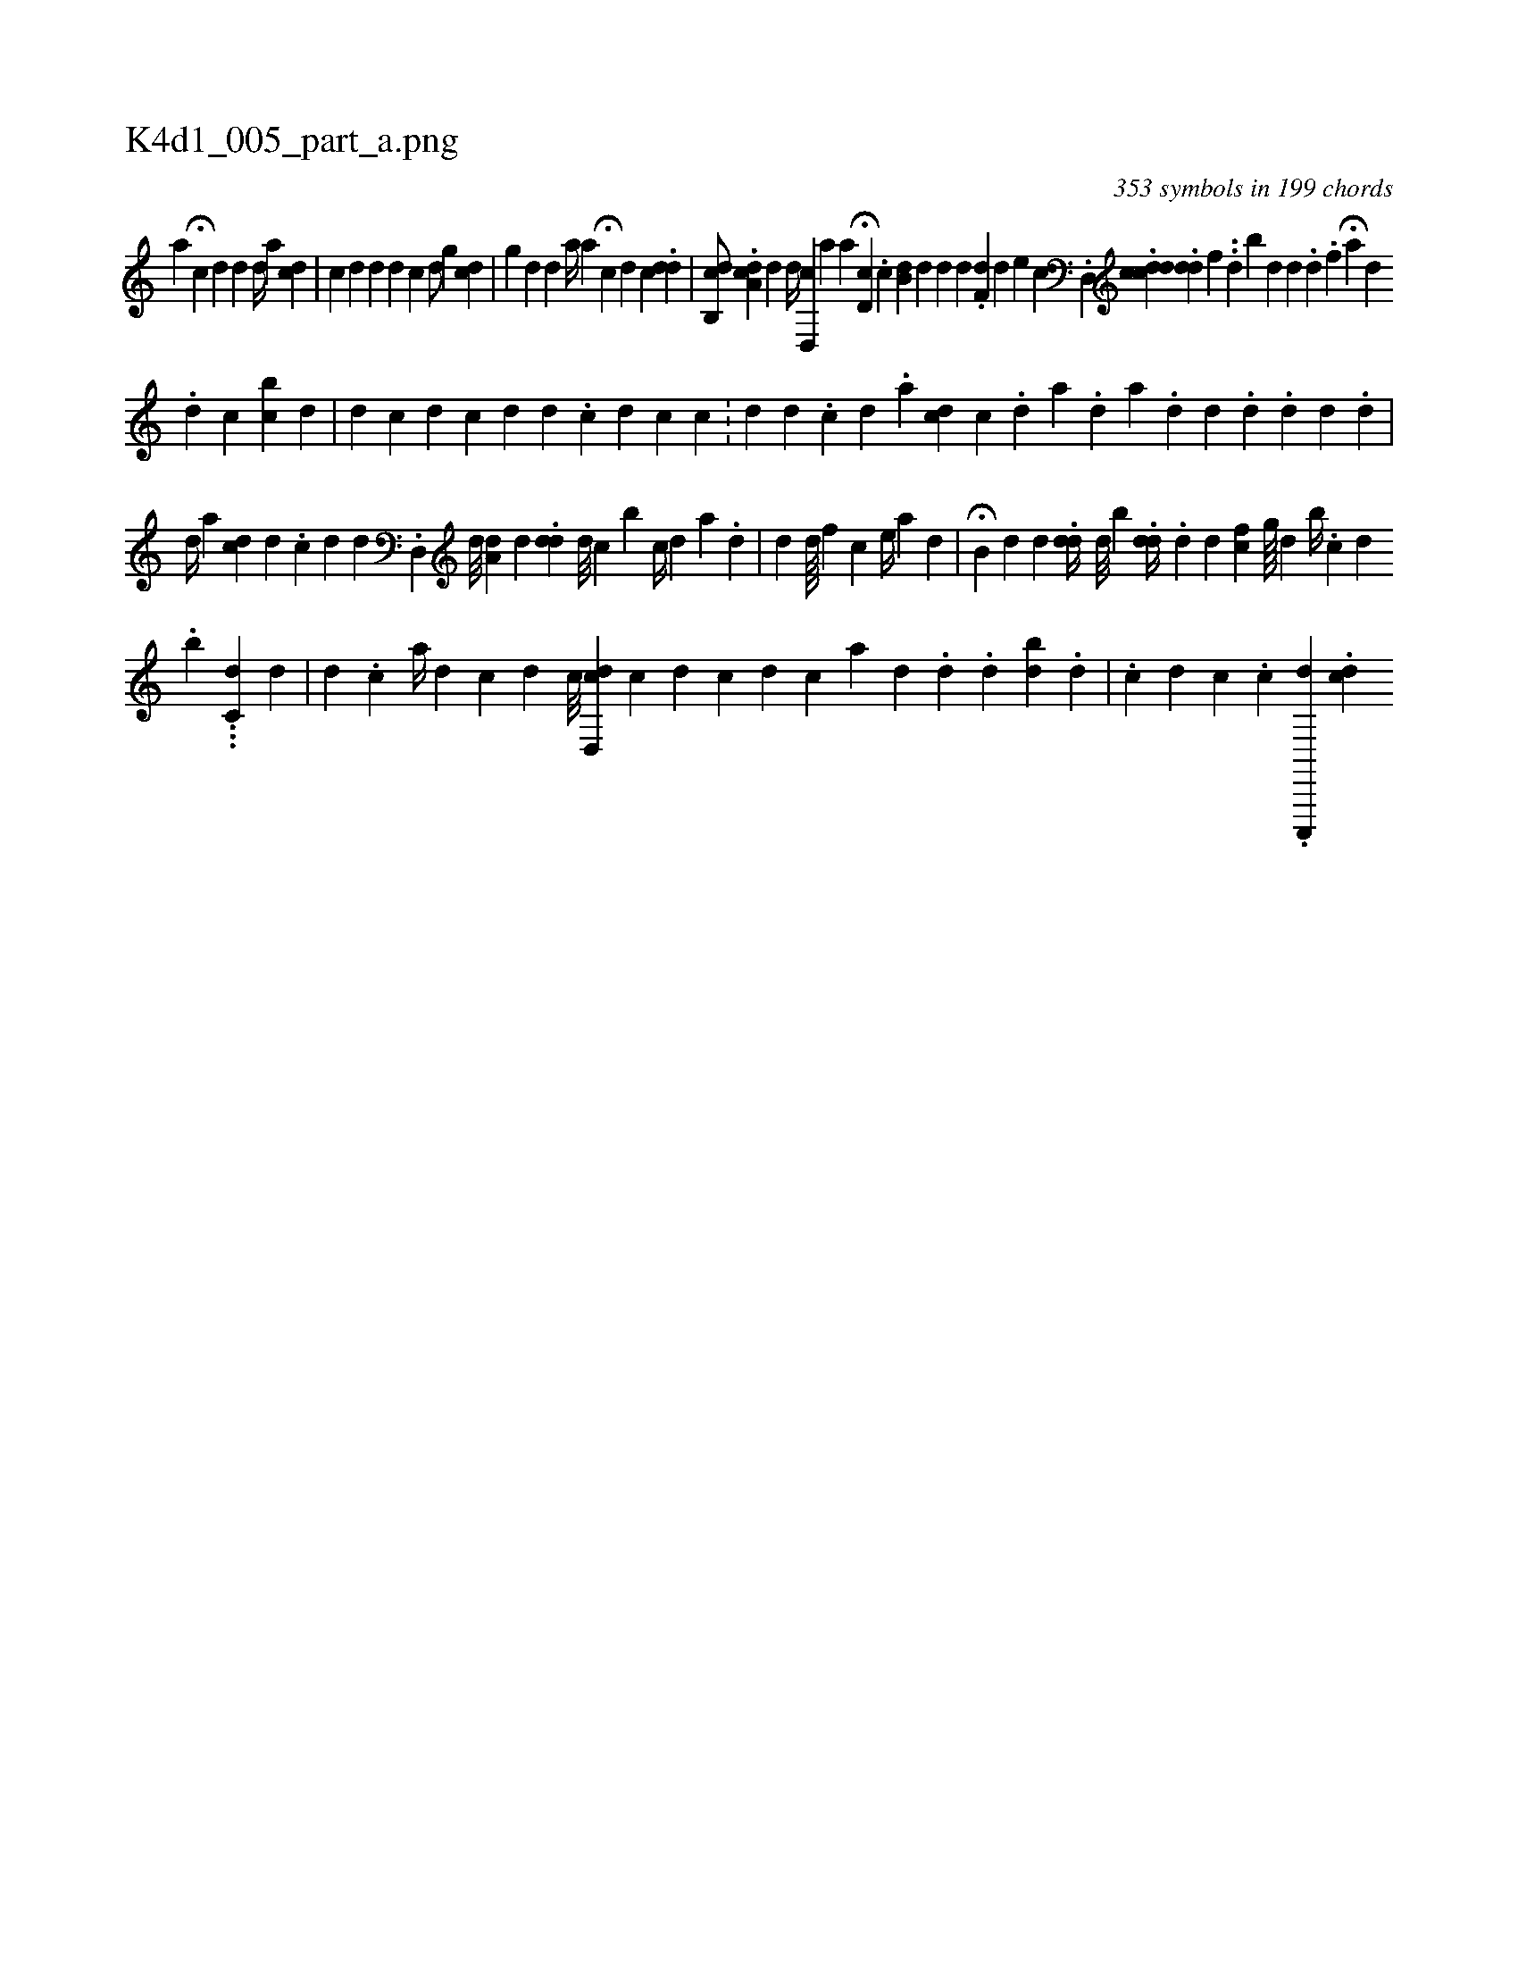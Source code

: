 X:1
%
%%titleleft true
%%tabaddflags 0
%%tabrhstyle grid
%
T:K4d1_005_part_a.png
C:353 symbols in 199 chords
L:1/4
K:italiantab
%
[,,a] H[c] [d] [,,,,d] [,,,,#y] [d//] [,,,a] [cd] |\
	[,,,c] [,,,i] [,,,d] [#yd] [d] [c] [,d/] [,,,g] [,,,cd] |\
	[,,g] [#yd] [,,d] [,,i,a//] [,,,,a] H[,,,c] [,,,,d] [,,,,c] .[,,,dd] |\
	[,cb,,d/] .[,da,c] [,,,,d] [,,,,d//] [,d,,c] [,a] [,,,,a] H[,d,c] .[,ci] |\
	[i,b,d] [,,,,d] [,,d] [,,,,d] .[,df,#y] [,,,,d] [,,,,e] [c] .[d,,#y] .[cdcd] .[,dd] [,,,f] ..[d] [,,,,,b] [,d] [,,d] .[,d] .[,,f] H[,ia] [,,,,d] 
%
.[,,d] [,,c] [,bc] [,,d] [,,#y] |\
	[,,i,d] [,,,,#y] [,#y] [,,,,c] [d] [c] [,,,,d] [,,,,#y] [,,,,,d] .[,,,,,c] [,,,,d] [,,,,c] [,c] .[,,,,,#y] |\
	[d] [d] .[,,,,,c] [,,,,,d] .[,,,,a] [cd] [,,,,#yi] [c] .[,,,,,d] [,,,,a] .[,,,,#y] [,,,,d] [a] .[,,,,d] [,,,,d] .[,,,,d] .[,d] [,d] .[,,,d] |
%
[,,,,d//] [,,,,#y] [,,a] [cd] [,,d] .[,,,,c] [,,,i] [#yd] [,,,d] .[d,,#y] [d///] [#y] [i] |\
	[#yda,#y//] [,,,,d] .[dd] [,d///] [,c] [b] [,c//] [,d] [,,,,,a] .[d] |\
	[,,,,d] [,,,i,d////] [,,,,,f] [,,,,,i//] [,,,,,#y] [,,,,i] .[,,,,c] [,,,,e//] [,,,a] [,i,d] [,,,#y] |\
	H[,,b,#y] [,,,,d] [,,,d] .[,,,#y] [,dd//] [,#yd///] [,,b] .[,dd//] .[,d] [,,,d] [,,,#y] [,cf] [,,g////] [,,d] [iib//] .[c] [d] 
%
.[#y////] [b] ...[,dc,#y//] [,,,,d] |\
	[,,,i] [,,,,d] .[,,,,c] [a//] [,,,#y] [,,,d] [c] [d] [c///] [i] |\
	[cd,,d] [,,,,#y] [,,,,c] [d] [c] [d] [c] [a] [,d] .[,#y] [,,,,d] [,,,,#y] [,,,,#y] .[,,d] [,bi] [,,,d] [,,,#y] .[,,d] |\
	.[,i] [,,,,#y] [,,,,#y] [,c] [d] [c] .[,c] .[c,,,,i] [,,,,,d] .[,,,,,cd] 
% number of items: 353


